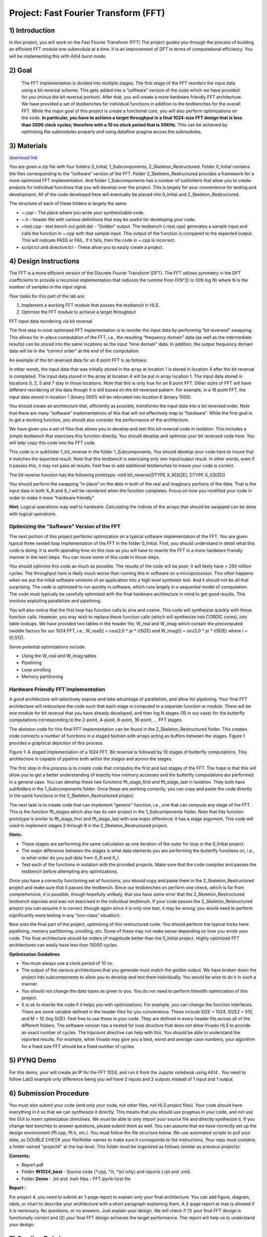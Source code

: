 .. OFDM_Receiver documentation master file, created by
   sphinx-quickstart on Sat Mar 23 13:02:50 2019.
   You can adapt this file completely to your liking, but it should at least
   contain the root `toctree` directive.

Project: Fast Fourier Transform (FFT)
==============================

1) Introduction
---------------

In this project, you will work on the Fast Fourier Transform (FFT) The project guides you through the process of building an efficient FFT module one submodule at a time. It is an improvement of DFT in terms of computational efficiency. You will be implementing this with AXI4 burst mode.

2) Goal
-------

 The FFT implementation is divided into multiple stages. The first stage of the FFT reorders the input data using a bit reversal scheme. This gets added into a “software” version of the code which we have provided for you (minus the bit reversal portion). After that, you will create a more hardware friendly FFT architecture. We have provided a set of testbenches for individual functions in addition to the testbenches for the overall FFT. While the major goal of this project is create a functional core, you will also perform optimizations on the code. **In particular, you have to achieve a target throughput in a final 1024-size FFT design that is less than 2000 clock cycles; therefore with a 10 ns clock period that is 50KHz**. This can be achieved by optimizing the submodules properly and using dataflow pragma across the submodules.

3) Materials
------------	

`download link <https://github.com/KastnerRG/pp4fpgas/blob/master/labs/FFT.zip?raw=true>`_

You are given a zip file with four folders 0_Initial, 1_Subcomponents, 2_Skeleton_Restructured. Folder 0_Initial contains the files corresponding to the “software” version of the FFT. Folder 2_Skeleton_Restructured provides a framework for a more optimized FFT implementation. And folder 1_Subcomponents has a number of subfolders that allow you to create projects for individual functions that you will develop over the project. This is largely for your convenience for testing and development. All of the code developed here will eventually be placed into 0_Initial and 2_Skeleton_Restructured.

The structure of each of these folders is largely the same.

* ~.cpp - The place where you write your synthesizable code.

* ~.h - header file with various definitions that may be useful for developing your code.

* ~test.cpp - test bench out.gold.dat - “Golden” output. The testbench (~test.cpp) generates a sample input and calls the function in ~.cpp with that sample input. This output of the function is compared to the expected output. This will indicate PASS or FAIL. If it fails, then the code in ~.cpp is incorrect.

* script.tcl and directive.tcl - These allow you to easily create a project.

4) Design Instructions
----------------------

The FFT is a more efficient version of the Discrete Fourier Transform (DFT). The FFT utilizes symmetry in the DFT coefficients to provide a recursive implementation that reduces the runtime from O(N^2) to O(N log N) where N is the number of samples in the input signal.

Your tasks for this part of the lab are:

1. Implement a working FFT module that passes the testbench in HLS.

2. Optimize the FFT module to achieve a target throughput


FFT input data reordering via bit reversal

The first step in most optimized FFT implementation is to reorder the input data by performing “bit reversed” swapping. This allows for in-place computation of the FFT, i.e., the resulting “frequency domain” data (as well as the intermediate results) can be stored into the same locations as the input “time domain” data. In addition, the output frequency domain data will be in the “correct order” at the end of the computation.

An example of the bit reversed data for an 8 point FFT is as follows:

.. image :: https://github.com/KastnerRG/pp4fpgas/raw/master/labs/images/project4_1.png

In other words, the input data that was initially stored in the array at location 1 is stored in location 4 after the bit reversal is completed. The input data stored in the array at location 4 will be put in array location 1. The input data stored in locations 0, 2, 5 and 7 stay in those locations. Note that this is only true for an 8 point FFT. Other sizes of FFT will have different reordering of the data though it is still based on the bit reversed pattern. For example, in a 16 point FFT, the input data stored in location 1 (binary 0001) will be relocated into location 8 (binary 1000).

You should create an architecture that, efficiently as possible, transforms the input data into a bit reversed order. Note that there are many “software” implementations of this that will not effectively map to “hardware”. While the first goal is to get a working function, you should also consider the performance of the architecture.

We have given you a set of files that allows you to develop and test this bit reversal code in isolation. This includes a simple testbench that exercises this function directly. You should develop and optimize your bit reversed code here. You will later copy this code into the FFT code.

This code is in subfolder 1_bit_reverse in the folder 1_Subcomponents. You should develop your code here to insure that it matches the expected result. Note that this testbench is exercising only one input/output result. In other words, even if it passes this, it may not pass all results. Feel free to add additional testbenches to insure your code is correct.

The bit reverse function has the following prototype: void bit_reverse(DTYPE X_R[SIZE], DTYPE X_I[SIZE])

You should perform the swapping “in place” on the data in both of the real and imaginary portions of the data. That is the input data in both X_R and X_I will be reordered when the function completes. Focus on how you modified your code in order to make it more “hardware friendly”.


**Hint:** Logical operations map well to hardware. Calculating the indices of the arrays that should be swapped can be done with logical operations.

**Optimizing the “Software” Version of the FFT**
##################################################

The next portion of this project performs optimization on a typical software implementation of the FFT. You are given typical three nested loop implementation of the FFT in the folder 0_Initial. First, you should understand in detail what this code is doing. It is worth spending time on this now as you will have to rewrite the FFT in a more hardware friendly manner in the next steps. You can reuse some of this code in those steps.

You should optimize this code as much as possible. The results of the code will be poor; it will likely have > 250 million cycles. The throughput here is likely much worse than running this in software on a microprocessor. This often happens when we put the initial software versions of an application into a high level synthesis tool. And it should not be all that surprising. The code is optimized to run quickly in software, which runs largely in a sequential model of computation. The code must typically be carefully optimized with the final hardware architecture in mind to get good results. This involves exploiting parallelism and pipelining.

You will also notice that the first loop has function calls to sine and cosine. This code will synthesize quickly with these function calls. However, you may wish to replace these function calls (which will synthesize into CORDIC cores), into table lookups. We have provided two tables in the header file, W_real and W_imag which contain the precomputed twiddle factors for our 1024 FFT, i.e., W_real[i] = cos(2.0 * pi * i/SIZE) and W_imag[i] = sin(2.0 * pi * i/SIZE) where i = [0,512).

Some potential optimizations include:


* Using the W_real and W_imag tables
* Pipelining
* Loop unrolling
* Memory partitioning

**Hardware Friendly FFT Implementation**
#########################################

A good architecture will selectively expose and take advantage of parallelism, and allow for pipelining. Your final FFT architecture will restructure the code such that each stage is computed in a separate function or module. There will be one module for bit reversal that you have already developed, and then log N stages (10 in our case) for the butterfly computations corresponding to the 2-point, 4-point, 8-point, 16-point, … FFT stages.

The skeleton code for this final FFT implementation can be found in the 2_Skeleton_Restructured folder. This creates code connects a number of functions in a staged fashion with arrays acting as buffers between the stages. Figure 1 provides a graphical depiction of this process.

.. image :: https://github.com/KastnerRG/pp4fpgas/raw/master/labs/images/project4_2.png

Figure 1: A staged implementation of a 1024 FFT. Bit reversal is followed by 10 stages of butterfly computations. This architecture is capable of pipeline both within the stages and across the stages.

The first step in this process is to create code that computes the first and last stages of the FFT. The hope is that this will allow you to get a better understanding of exactly how memory accesses and the butterfly computations are performed in a general case. You can develop these two functions fft_stage_first and fft_stage_last in isolation. They both have subfolders in the 1_Subcomponents folder. Once these are working correctly, you can copy and paste the code directly in the same functions in the 2_Skeleton_Restructured project.

The next task is to create code that can implement “generic” function, i.e., one that can compute any stage of the FFT. This is the function fft_stages which also has its own project in the 1_Subcomponents folder. Note that this function prototype is similar to fft_stage_first and fft_stage_last with one major difference: it has a stage argument. This code will used to implement stages 2 through 9 in the 2_Skeleton_Restructured project.

**Hints:**


* These stages are performing the same calculation as one iteration of the outer for loop in the 0_Initial project.
* The major difference between the stages is what data elements you are performing the butterfly functions on, i.e., in what order do you pull data from X_R and X_I.
* Test each of the functions in isolation with the provided projects. Make sure that the code compiles and passes the testbench before attempting any optimizations.

Once you have a correctly functioning set of functions, you should copy and paste them in the 2_Skeleton_Restructured project and make sure that it passes the testbench. Since our testbenches on perform one check, which is far from comprehensive, it is possible, though hopefully unlikely, that you have some error that the 2_Skeleton_Restructured testbench exposes and was not exercised in the individual testbench. If your code passes the 2_Skeleton_Restructured project you can assume it is correct (though again since it is only one test, it may be wrong; you would need to perform significantly more testing in any “non-class” situation).

Now onto the final part of the project, optimizing of this restructured code. You should perform the typical tricks here: pipelining, memory partitioning, unrolling, etc. Some of these may not make sense depending on how you wrote your code. This final architecture should be orders of magnitude better than the 0_Initial project. Highly optimized FFT architectures can easily have less than 10000 cycles.

**Optimization Guidelines**

* You must always use a clock period of 10 ns.

* The output of the various architectures that you generate must match the golden output. We have broken down the project into subcomponents to allow you to develop and test them individually. You would be wise to do it in such a manner.

* You should not change the data types as given to you. You do not need to perform bitwidth optimization of this project.

* It is ok to rewrite the code if it helps you with optimizations. For example, you can change the function interfaces. There are some variable defined in the header files for you convenience. These include SIZE = 1024, SIZE2 = 512, and M = 10 (log SIZE). Feel free to use these in your code. They are defined in every header file across all of the different folders. The software version has a nested for loop structure that does not allow Vivado HLS to provide an exact number of cycles. The tripcount directive can help with this. You should be able to understand the reported results. For example, while Vivado may give you a best, worst and average case numbers, your algorithm for a fixed size FFT should be a fixed number of cycles.

5) PYNQ Demo
---------------

For this demo, your will create an IP for the FFT 1024, and run it from the Jupyter notebook using AXI4 . You need to follow Lab3 example only difference being you will have 2 inputs and 2 outputs instead of 1 input and 1 output. 

6) Submission Procedure
-----------------------

You must also submit your code (and only your code, not other files, not HLS project files). Your code should have everything in it so that we can synthesize it directly. This means that you should use pragmas in your code, and not use the GUI to insert optimization directives. We must be able to only import your source file and directly synthesize it. If you change test benches to answer questions, please submit them as well. You can assume that we have correctly set up the design environment (fft.cpp, fft.h, etc.). You must follow the file structure below. We use automated scripts to pull your data, so DOUBLE CHECK your file/folder names to make sure it corresponds to the instructions. Your repo must contains a folder named "project4" at the top-level. This folder must be organized as follows (similar as previous projects):

**Contents:**

* Report.pdf

* Folder **fft1024_best**
  - Source code (*.cpp, *.h, *.tcl only) and reports (.rpt and .xml).

* Folder **Demo**
  - .bit and .hwh files
  - FFT.ipynb host file

**Report :**

For project 4, you need to submit an 1-page report to explain only your final architecture. You can add figure, diagram, table, or chart to describe your architecture with a short paragraph explaining them. A 2-page report at max is allowed if it is necessary. No questions, or no answers. Just explain your design. We will check if (1) your final FFT design is functionally correct and (2) your final FFT design achieves the target performance. The report will help us to understand your design.

7) Grading Rubric
-----------

**50 points:** Functionally correct design

**40 points:** Achieving target performance

**10 points:** Report
